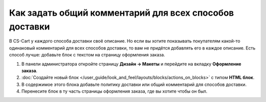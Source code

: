 *******************************************************
Как задать общий комментарий для всех способов доставки
*******************************************************

В CS-Cart у каждого способа доставки своё описание. Но если вы хотите показывать покупателям какой-то одинаковый комментарий для всех способов доставки, то вам не придётся добавлять его в каждое описание. Есть способ лучше: добавьте блок с текстом на страницу оформления заказа.

#. В панели администратора откройте страницу **Дизайн → Макеты** и перейдите на вкладку **Оформление заказа**.

#. :doc:`Создайте новый блок </user_guide/look_and_feel/layouts/blocks/actions_on_blocks>` с типом **HTML блок**.

#. В содержимое этого блока добавьте политику доставки или общий комментарий для способов доставки.

#. Перенесите блок в ту часть страницы оформления заказа, где вы хотите чтобы он был.

